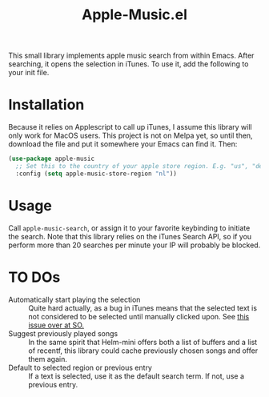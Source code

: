 #+TITLE: Apple-Music.el

This small library implements apple music search from within Emacs. After searching, it opens the selection in iTunes. To use it, add the following to your init file.

* Installation

Because it relies on Applescript to call up iTunes, I assume this library will only work for MacOS users. This project is not on Melpa yet, so until then, download the file and put it somewhere your Emacs can find it. Then:

#+BEGIN_SRC emacs-lisp
(use-package apple-music
  ;; Set this to the country of your apple store region. E.g. "us", "de"
  :config (setq apple-music-store-region "nl"))
#+END_SRC

* Usage
  Call =apple-music-search=, or assign it to your favorite keybinding to initiate the search. Note that this library relies on the iTunes Search API, so if you perform more than 20 searches per minute your IP will probably be blocked.

* TO DOs

  - Automatically start playing the selection :: Quite hard actually, as a bug in iTunes means that the selected text is not considered to be selected until manually clicked upon. See [[https://stackoverflow.com/questions/49647648/applescript-play-music-from-itunes-url][this issue over at SO.]]
  - Suggest previously played songs :: In the same spirit that Helm-mini offers both a list of buffers and a list of recentf, this library could cache previously chosen songs and offer them again.
  - Default to selected region or previous entry :: If a text is selected, use it as the default search term. If not, use a previous entry.
